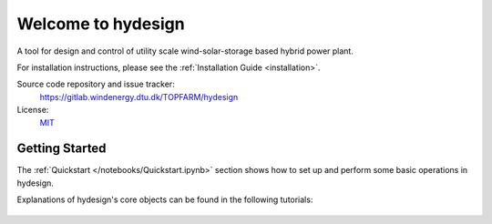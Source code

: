Welcome to hydesign
===========================================

A tool for design and control of utility scale wind-solar-storage based hybrid power plant.

For installation instructions, please see the :ref:`Installation Guide <installation>`.

Source code repository and issue tracker:
    https://gitlab.windenergy.dtu.dk/TOPFARM/hydesign
    
License:
    MIT_

.. _MIT: https://gitlab.windenergy.dtu.dk/TOPFARM/hydesign/blob/main/LICENSE

Getting Started
^^^^^^^^^^^^^^^^^^^^^^^^^^^^^^^^^^^^^^^^^^^^^^^^^^
The :ref:`Quickstart </notebooks/Quickstart.ipynb>` section shows how to set up and perform some basic operations in hydesign.

Explanations of hydesign's core objects can be found in the following tutorials:


    .. toctree::
        :maxdepth: 1
	:caption: Contents
    
        installation
        how_to_cite
        notebooks/ChangeLog
               
    .. toctree::
        :maxdepth: 1
	:caption: Tutorials
       
	notebooks/Quickstart
	notebooks/Advanced_hpp_model
	notebooks/HPP_evaluation_P2X
	notebooks/hpp_sizing
	notebooks/more_sizing_examples
	notebooks/break_even_price_and_PPA

    .. toctree::
        :maxdepth: 1
	:caption: API Reference
            
        api/Parallel_EGO
        api/battery_degradation
        api/costs
        api/ems
        api/finance
        api/hpp_assembly
        api/hpp_assembly_P2X
        api/nrel_csm_wrapper
        api/pv
        api/weather
        api/wind


    
